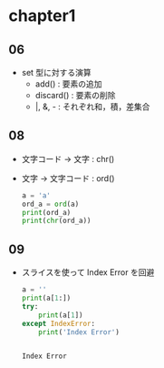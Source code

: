 * chapter1
** 06
   - set 型に対する演算
	 - add() : 要素の追加
	 - discard() : 要素の削除
	 - |, &, - : それぞれ和，積，差集合
** 08
   - 文字コード -> 文字 : chr()
   - 文字 -> 文字コード : ord()
	 #+begin_src python :results output
	   a = 'a'
	   ord_a = ord(a)
	   print(ord_a)
	   print(chr(ord_a))
#+end_src

#+RESULTS:
: 97
: a

** 09
   - スライスを使って Index Error を回避
	 #+begin_src python :results output
	   a = ''
	   print(a[1:])
	   try:
		   print(a[1])
	   except IndexError:
		   print('Index Error')
	 #+end_src

	 #+RESULTS:
	 : 
	 : Index Error
